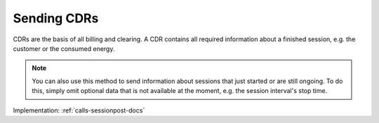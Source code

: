 .. _cpo-cdr-docs:

Sending CDRs
============
CDRs are the basis of all billing and clearing.
A CDR contains all required information about a finished session,
e.g. the customer or the consumed energy.

.. note:: You can also use this method to send information about sessions that just started or are still ongoing.
          To do this, simply omit optional data that is not available at the moment, e.g. the session interval's stop time.

Implementation: :ref:`calls-sessionpost-docs`

